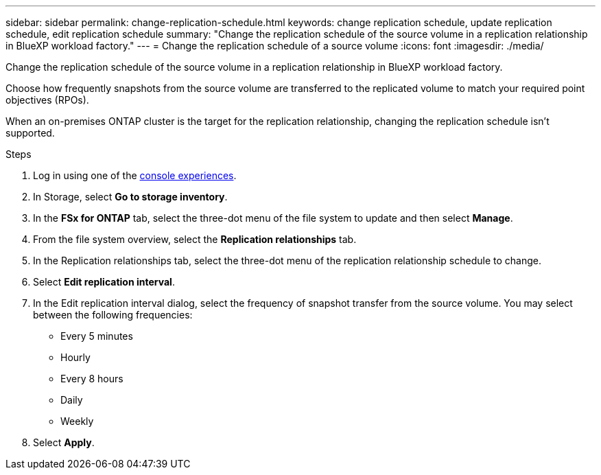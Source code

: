 ---
sidebar: sidebar
permalink: change-replication-schedule.html
keywords: change replication schedule, update replication schedule, edit replication schedule
summary: "Change the replication schedule of the source volume in a replication relationship in BlueXP workload factory." 
---
= Change the replication schedule of a source volume
:icons: font
:imagesdir: ./media/

[.lead]
Change the replication schedule of the source volume in a replication relationship in BlueXP workload factory. 

Choose how frequently snapshots from the source volume are transferred to the replicated volume to match your required point objectives (RPOs). 

When an on-premises ONTAP cluster is the target for the replication relationship, changing the replication schedule isn't supported. 

.Steps
. Log in using one of the link:https://docs.netapp.com/us-en/workload-setup-admin/console-experiences.html[console experiences^].
. In Storage, select *Go to storage inventory*. 
. In the *FSx for ONTAP* tab, select the three-dot menu of the file system to update and then select *Manage*.  
. From the file system overview, select the *Replication relationships* tab. 
. In the Replication relationships tab, select the three-dot menu of the replication relationship schedule to change. 
. Select *Edit replication interval*. 
. In the Edit replication interval dialog, select the frequency of snapshot transfer from the source volume. You may select between the following frequencies: 
+
* Every 5 minutes
* Hourly
* Every 8 hours
* Daily
* Weekly
. Select *Apply*. 
